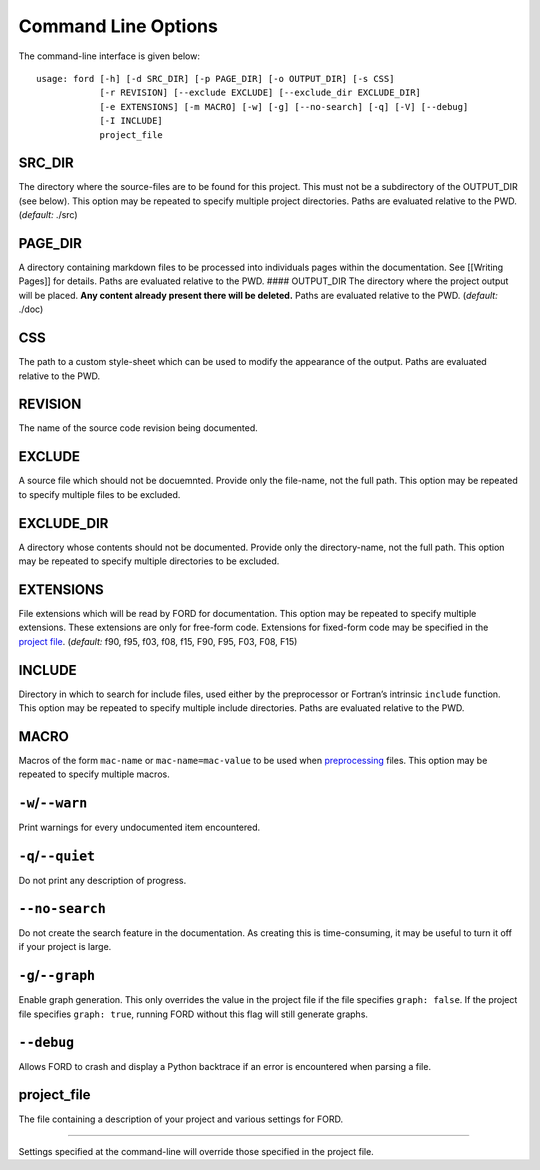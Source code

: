 ======================
 Command Line Options
======================

The command-line interface is given below:

::

   usage: ford [-h] [-d SRC_DIR] [-p PAGE_DIR] [-o OUTPUT_DIR] [-s CSS]
               [-r REVISION] [--exclude EXCLUDE] [--exclude_dir EXCLUDE_DIR]
               [-e EXTENSIONS] [-m MACRO] [-w] [-g] [--no-search] [-q] [-V] [--debug]
               [-I INCLUDE]
               project_file

.. _cli-SRC_DIR:

SRC_DIR
^^^^^^^

The directory where the source-files are to be found for this project.
This must not be a subdirectory of the OUTPUT_DIR (see below). This
option may be repeated to specify multiple project directories. Paths
are evaluated relative to the PWD. (*default:* ./src)

.. _cli-PAGE_DIR:

PAGE_DIR
^^^^^^^^

A directory containing markdown files to be processed into individuals
pages within the documentation. See [[Writing Pages]] for details. Paths
are evaluated relative to the PWD. #### OUTPUT_DIR The directory where
the project output will be placed. **Any content already present there
will be deleted.** Paths are evaluated relative to the PWD. (*default:*
./doc)

.. _cli-CSS:

CSS
^^^

The path to a custom style-sheet which can be used to modify the
appearance of the output. Paths are evaluated relative to the PWD.

.. _cli-REVISION:

REVISION
^^^^^^^^

The name of the source code revision being documented.

.. _cli-EXCLUDE:

EXCLUDE
^^^^^^^

A source file which should not be docuemnted. Provide only the
file-name, not the full path. This option may be repeated to specify
multiple files to be excluded.

.. _cli-EXCLUDE_DIR:

EXCLUDE_DIR
^^^^^^^^^^^

A directory whose contents should not be documented. Provide only the
directory-name, not the full path. This option may be repeated to
specify multiple directories to be excluded.

.. _cli-EXTENSIONS:

EXTENSIONS
^^^^^^^^^^

File extensions which will be read by FORD for documentation. This
option may be repeated to specify multiple extensions. These extensions
are only for free-form code. Extensions for fixed-form code may be
specified in the `project
file <https://github.com/cmacmackin/ford/wiki/Project-File-Options#fixed_extensions>`__.
(*default:* f90, f95, f03, f08, f15, F90, F95, F03, F08, F15)

.. _cli-INCLUDE:

INCLUDE
^^^^^^^

Directory in which to search for include files, used either by the
preprocessor or Fortran’s intrinsic ``include`` function. This option
may be repeated to specify multiple include directories. Paths are
evaluated relative to the PWD.

.. _cli-MACRO:

MACRO
^^^^^

Macros of the form ``mac-name`` or ``mac-name=mac-value`` to be used
when
`preprocessing <https://github.com/cmacmackin/ford/wiki/Project-File-Options#preprocess>`__
files. This option may be repeated to specify multiple macros.

.. _cli-warn:

``-w``/``--warn``
^^^^^^^^^^^^^^^^^

Print warnings for every undocumented item encountered.

.. _cli-quiet:

``-q``/``--quiet``
^^^^^^^^^^^^^^^^^^

Do not print any description of progress.

.. _cli-no-search:

``--no-search``
^^^^^^^^^^^^^^^

Do not create the search feature in the documentation. As creating this
is time-consuming, it may be useful to turn it off if your project is
large.

.. _cli-graph:

``-g``/``--graph``
^^^^^^^^^^^^^^^^^^

Enable graph generation. This only overrides the value in the project
file if the file specifies ``graph: false``. If the project file
specifies ``graph: true``, running FORD without this flag will still
generate graphs.

.. _cli-debug:

``--debug``
^^^^^^^^^^^

Allows FORD to crash and display a Python backtrace if an error is
encountered when parsing a file.

.. _cli-project_file:

project_file
^^^^^^^^^^^^

The file containing a description of your project and various settings
for FORD.

--------------

Settings specified at the command-line will override those specified in
the project file.
